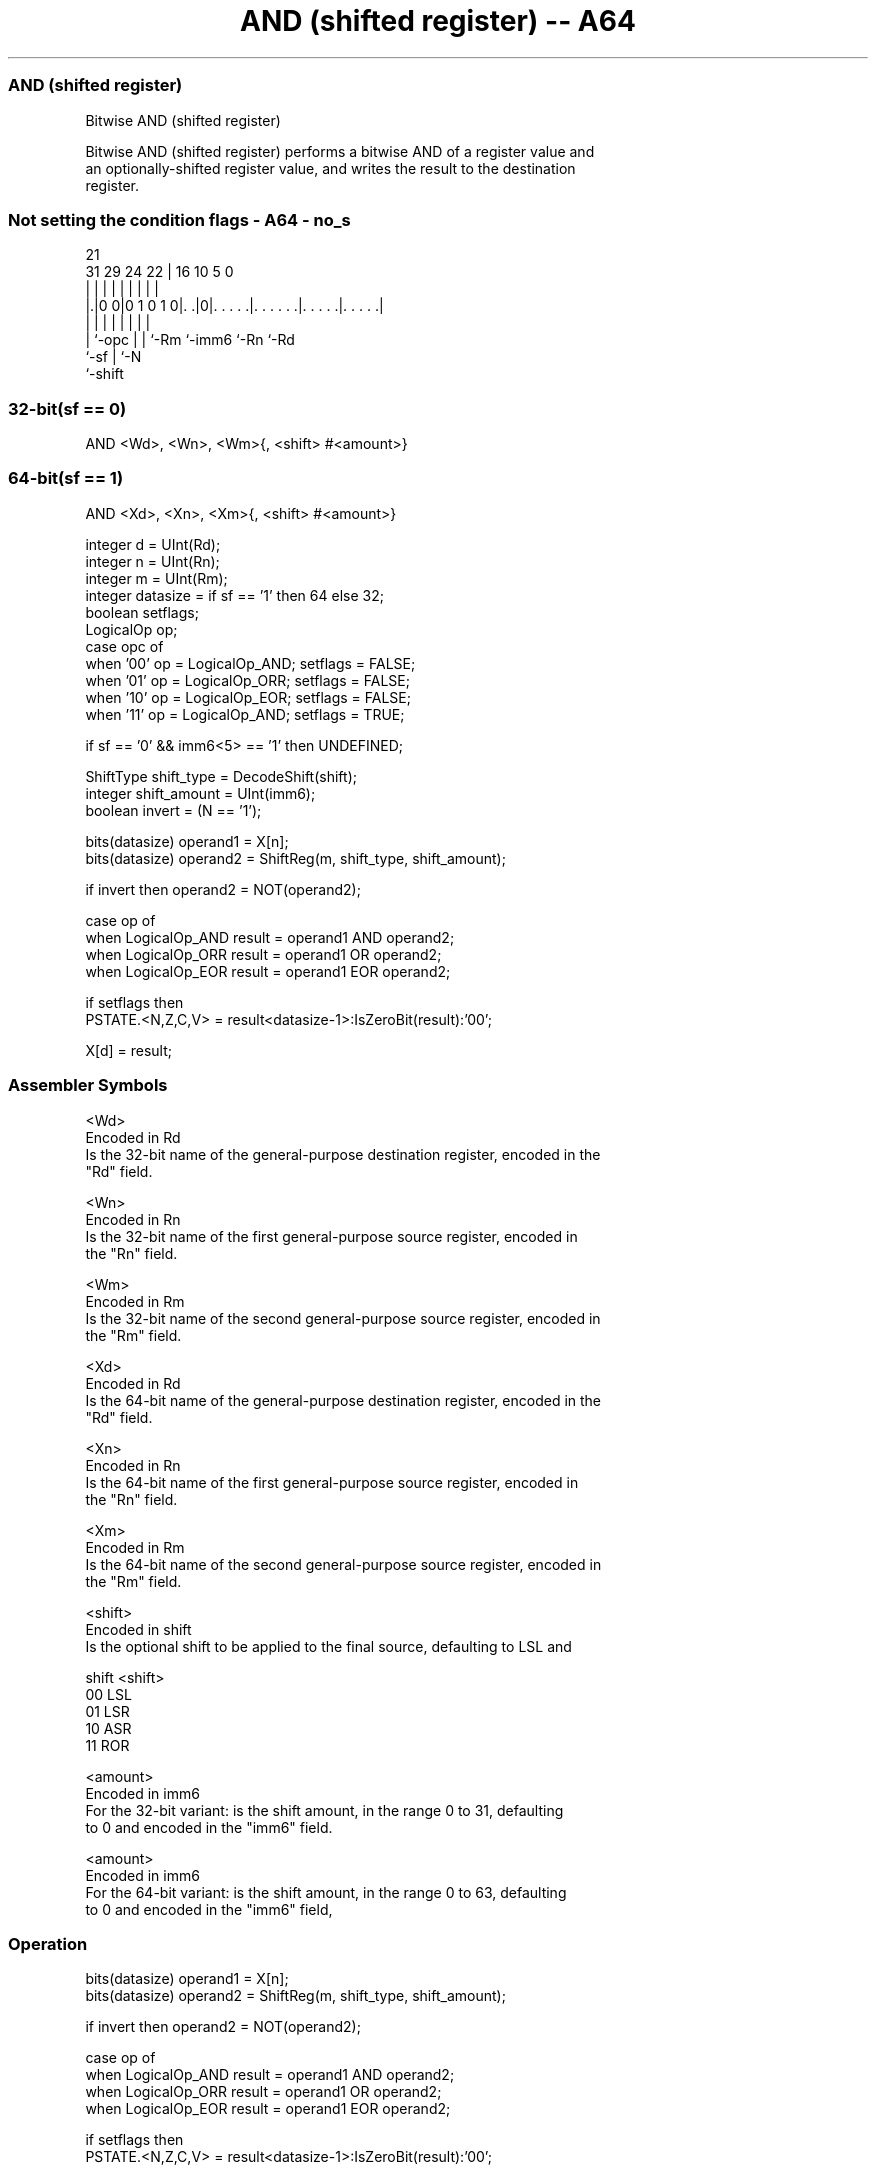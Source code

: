 .nh
.TH "AND (shifted register) -- A64" "7" " "  "instruction" "general"
.SS AND (shifted register)
 Bitwise AND (shifted register)

 Bitwise AND (shifted register) performs a bitwise AND of a register value and
 an optionally-shifted register value, and writes the result to the destination
 register.



.SS Not setting the condition flags - A64 - no_s
 
                                                                   
                                                                   
                       21                                          
   31  29        24  22 |        16          10         5         0
    |   |         |   | |         |           |         |         |
  |.|0 0|0 1 0 1 0|. .|0|. . . . .|. . . . . .|. . . . .|. . . . .|
  | |             |   | |         |           |         |
  | `-opc         |   | `-Rm      `-imm6      `-Rn      `-Rd
  `-sf            |   `-N
                  `-shift
  
  
 
.SS 32-bit(sf == 0)
 
 AND  <Wd>, <Wn>, <Wm>{, <shift> #<amount>}
.SS 64-bit(sf == 1)
 
 AND  <Xd>, <Xn>, <Xm>{, <shift> #<amount>}
 
 integer d = UInt(Rd);
 integer n = UInt(Rn);
 integer m = UInt(Rm);
 integer datasize = if sf == '1' then 64 else 32;
 boolean setflags;
 LogicalOp op;
 case opc of
     when '00' op = LogicalOp_AND; setflags = FALSE;
     when '01' op = LogicalOp_ORR; setflags = FALSE;
     when '10' op = LogicalOp_EOR; setflags = FALSE;
     when '11' op = LogicalOp_AND; setflags = TRUE;
 
 if sf == '0' && imm6<5> == '1' then UNDEFINED;
 
 ShiftType shift_type = DecodeShift(shift);
 integer shift_amount = UInt(imm6);
 boolean invert = (N == '1');
 
 bits(datasize) operand1 = X[n];
 bits(datasize) operand2 = ShiftReg(m, shift_type, shift_amount);
 
 if invert then operand2 = NOT(operand2);
 
 case op of
     when LogicalOp_AND result = operand1 AND operand2;
     when LogicalOp_ORR result = operand1 OR  operand2;
     when LogicalOp_EOR result = operand1 EOR operand2;
 
 if setflags then
     PSTATE.<N,Z,C,V> = result<datasize-1>:IsZeroBit(result):'00';
 
 X[d] = result;
 

.SS Assembler Symbols

 <Wd>
  Encoded in Rd
  Is the 32-bit name of the general-purpose destination register, encoded in the
  "Rd" field.

 <Wn>
  Encoded in Rn
  Is the 32-bit name of the first general-purpose source register, encoded in
  the "Rn" field.

 <Wm>
  Encoded in Rm
  Is the 32-bit name of the second general-purpose source register, encoded in
  the "Rm" field.

 <Xd>
  Encoded in Rd
  Is the 64-bit name of the general-purpose destination register, encoded in the
  "Rd" field.

 <Xn>
  Encoded in Rn
  Is the 64-bit name of the first general-purpose source register, encoded in
  the "Rn" field.

 <Xm>
  Encoded in Rm
  Is the 64-bit name of the second general-purpose source register, encoded in
  the "Rm" field.

 <shift>
  Encoded in shift
  Is the optional shift to be applied to the final source, defaulting to LSL and

  shift <shift> 
  00    LSL     
  01    LSR     
  10    ASR     
  11    ROR     

 <amount>
  Encoded in imm6
  For the 32-bit variant: is the shift amount, in the range 0 to 31, defaulting
  to 0 and encoded in the "imm6" field.

 <amount>
  Encoded in imm6
  For the 64-bit variant: is the shift amount, in the range 0 to 63, defaulting
  to 0 and encoded in the "imm6" field,



.SS Operation

 bits(datasize) operand1 = X[n];
 bits(datasize) operand2 = ShiftReg(m, shift_type, shift_amount);
 
 if invert then operand2 = NOT(operand2);
 
 case op of
     when LogicalOp_AND result = operand1 AND operand2;
     when LogicalOp_ORR result = operand1 OR  operand2;
     when LogicalOp_EOR result = operand1 EOR operand2;
 
 if setflags then
     PSTATE.<N,Z,C,V> = result<datasize-1>:IsZeroBit(result):'00';
 
 X[d] = result;


.SS Operational Notes

 
 If PSTATE.DIT is 1: 
 
 The execution time of this instruction is independent of: 
 The values of the data supplied in any of its registers.
 The values of the NZCV flags.
 The response of this instruction to asynchronous exceptions does not vary based on: 
 The values of the data supplied in any of its registers.
 The values of the NZCV flags.
